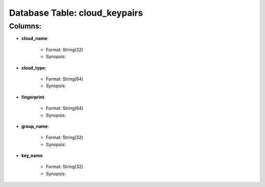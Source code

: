 .. File generated by /opt/cloudscheduler/utilities/schema_doc - DO NOT EDIT
..
.. To modify the contents of this file:
..   1. edit the template file ".../cloudscheduler/docs/schema_doc/tables/cloud_keypairs.rst"
..   2. run the utility ".../cloudscheduler/utilities/schema_doc"
..

Database Table: cloud_keypairs
==============================


Columns:
^^^^^^^^

* **cloud_name**:

   * Format: String(32)
   * Synopsis:

* **cloud_type**:

   * Format: String(64)
   * Synopsis:

* **fingerprint**:

   * Format: String(64)
   * Synopsis:

* **group_name**:

   * Format: String(32)
   * Synopsis:

* **key_name**:

   * Format: String(32)
   * Synopsis:

